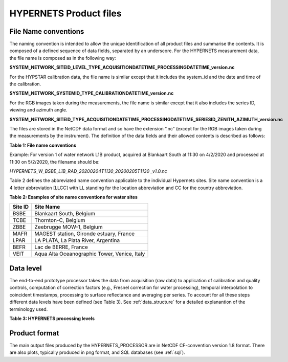 .. files - algorithm theoretical basis
   Author: seh2
   Email: sam.hunt@npl.co.uk
   Created: 6/11/20

.. _files:


HYPERNETS Product files
~~~~~~~~~~~~~~~~~~~~~~~~~~~

File Name conventions
---------------------

The naming convention is intended to allow the unique identification of all product files and summarise the contents. It is composed of a defined sequence of data fields, separated by an underscore. For the HYPERNETS measurement data, the file name is composed as in the following way:

**SYSTEM_NETWORK_SITEID_LEVEL_TYPE_ACQUISITIONDATETIME_PROCESSINGDATETIME_version.nc**

For the HYPSTAR calibration data, the file name is similar except that it includes the system_id and the date and time of the calibration.

**SYSTEM_NETWORK_SYSTEMID_TYPE_CALIBRATIONDATETIME_version.nc**

For the RGB images taken during the measurements, the file name is similar except that it also includes the series ID, viewing and azimuth angle. 

**SYSTEM_NETWORK_SITEID_TYPE_ACQUISITIONDATETIME_PROCESSINGDATETIME_SERIESID_ZENITH_AZIMUTH_version.nc**

The files are stored in the NetCDF data format and so have the extension “.nc” (except for the RGB images taken during the measurements by the instrument). The definition of the data fields and their allowed contents is described as follows:

**Table 1: File name conventions**

+----------------------+------------------------------------------------------------------------------------------------------+
|Field Name            | Description                                                                                          |
+======================+======================================================================================================+
| SYSTEM               | “HYPERNETS”                                                                                          |
+----------------------+------------------------------------------------------------------------------------------------------+
| NETWORK              | Name of product network, i.e., W and L for Water and Land network, respectively.                     |
+----------------------+------------------------------------------------------------------------------------------------------+
| SITEID               | Abbreviated site names defined in  Table 2.                                                          |
+----------------------+------------------------------------------------------------------------------------------------------+
| LEVEL                | Data processing Level as defined in  Table 3.                |
+----------------------+------------------------------------------------------------------------------------------------------+
| TYPE                 | Name of product typeas defined in Table 3.               |
+----------------------+------------------------------------------------------------------------------------------------------+
| DATETIME_ACQUISITION | Denotes the acquisition end date and time as UTC, formatted as “YYYYMMDDTHHMM”.                      |
+----------------------+------------------------------------------------------------------------------------------------------+
| DATETIME_PROCESSING  | Denotes the processing date and time as UTC, formatted as “YYYYMMDDTHHMM”.                           |
+----------------------+------------------------------------------------------------------------------------------------------+
| ZENITH               |For the RGB images only – viewing nadir angle ranging from 0° (looking down) to 180° (looking up).    |
+----------------------+------------------------------------------------------------------------------------------------------+
| AZIMUTH              | For the RGB images only – relative azimuth angle between sun and sensor ranging from 0° to 360°.     |
+----------------------+------------------------------------------------------------------------------------------------------+
| VERSION              | Denotes data version number, formatted as “vXX.X”.                                                   |
+----------------------+------------------------------------------------------------------------------------------------------+


Example:
For version 1 of water network L1B product, acquired at Blankaart South at 11:30 on 4/2/2020 and processed at 11:30 on 5/2/2020, the filename should be:

*HYPERNETS_W_BSBE_L1B_RAD_20200204T1130_20200205T1130 _v1.0.nc*

Table 2 defines the abbreviated name convention applicable to the individual Hypernets sites. Site name convention is a 4 letter abbreviation [LLCC] with LL standing for the location abbreviation and CC for the country abbreviation.

**Table 2: Examples of site name conventions for water sites**

+---------+----------------------------------------------------------+
| Site ID | Site Name                                                |
+=========+==========================================================+
| BSBE    | Blankaart South, Belgium                                 |
+---------+----------------------------------------------------------+
| TCBE    | Thornton-C, Belgium                                      |
+---------+----------------------------------------------------------+
| ZBBE    | Zeebrugge MOW-1, Belgium                                 |
+---------+----------------------------------------------------------+
| MAFR    | MAGEST station, Gironde estuary, France                  |
+---------+----------------------------------------------------------+
| LPAR    | LA PLATA, La Plata River, Argentina                      |
+---------+----------------------------------------------------------+
| BEFR    | Lac de BERRE, France                                     |
+---------+----------------------------------------------------------+
| VEIT    | Aqua Alta Oceanographic Tower, Venice, Italy             |
+---------+----------------------------------------------------------+

Data level
----------
The end-to-end prototype processor takes the data from acquisition (raw data) to application of calibration and quality controls, computation of correction factors (e.g., Fresnel correction for water processing), temporal interpolation to coincident timestamps, processing to surface reflectance and averaging per series. To account for all these steps different data levels have been defined (see Table 3). See :ref:`data_structure` for a detailed explanantion of the terminology used.

**Table 3: HYPERNETS processing levels**

.. csv-table::
   :file: table_datalevel.csv
   :class: longtable
   :widths: 1 1 5 2
   :header-rows: 1


Product format
----------------------------------------
The main output files produced by the HYPERNETS_PROCESSOR are
in NetCDF CF-convention version 1.8 format. There are also plots,
typically produced in png format, and SQL databases (see
:ref:`sql`).




